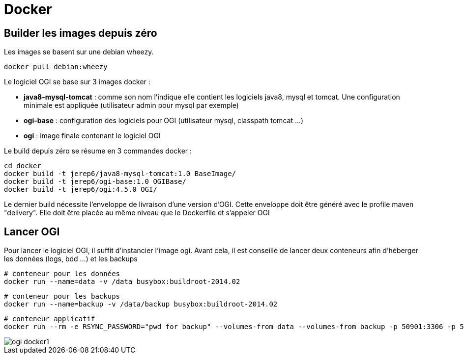 = Docker

== Builder les images depuis zéro

Les images se basent sur une debian wheezy.

    docker pull debian:wheezy

Le logiciel OGI se base sur 3 images docker :
  
  * **java8-mysql-tomcat** : comme son nom l'indique elle contient les logiciels java8, mysql et tomcat. Une configuration minimale est appliquée (utilisateur admin pour mysql par exemple)
  * **ogi-base** : configuration des logiciels pour OGI (utilisateur mysql, classpath tomcat ...)
  * **ogi** : image finale contenant le logiciel OGI
  
Le build depuis zéro se résume en 3 commandes docker :

   cd docker
   docker build -t jerep6/java8-mysql-tomcat:1.0 BaseImage/
   docker build -t jerep6/ogi-base:1.0 OGIBase/
   docker build -t jerep6/ogi:4.5.0 OGI/

Le dernier build nécessite l'enveloppe de livraison d'une version d'OGI. Cette enveloppe doit être généré avec le profile maven "delivery". Elle doit être placée au même niveau que le Dockerfile et s'appeler OGI
   
   
== Lancer OGI
Pour lancer le logiciel OGI, il suffit d'instancier l'image ogi. Avant cela, il est conseillé de lancer deux conteneurs afin d'héberger les données (logs, bdd ...) et les backups

    # conteneur pour les données
    docker run --name=data -v /data busybox:buildroot-2014.02
	
	# conteneur pour les backups
	docker run --name=backup -v /data/backup busybox:buildroot-2014.02
    
	# conteneur applicatif
	docker run --rm -e RSYNC_PASSWORD="pwd for backup" --volumes-from data --volumes-from backup -p 50901:3306 -p 50900:8080 -ti jerep6/ogi:4.5.0
	
image::ogi-docker1.png[]
